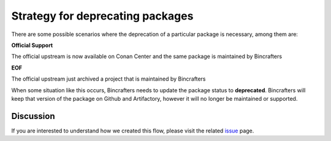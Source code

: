 Strategy for deprecating packages
=================================

There are some possible scenarios where the deprecation of a particular package is necessary, among them are:

**Official Support**

The official upstream is now available on Conan Center and the same package is maintained by Bincrafters

**EOF**

The official upstream just archived a project that is maintained by Bincrafters

When some situation like this occurs, Bincrafters needs to update the package status to **deprecated**.
Bincrafters will keep that version of the package on Github and Artifactory, however it will no longer be maintained or supported.

Discussion
----------

If you are interested to understand how we created this flow, please visit the related issue_ page.

.. _issue: https://github.com/bincrafters/community/issues/546
.. _PEGTL: https://github.com/bincrafters/conan-pegtl
.. _Catch2: https://github.com/bincrafters/conan-catch2
.. _Alias: https://docs.conan.io/en/latest/reference/commands/misc/alias.html
